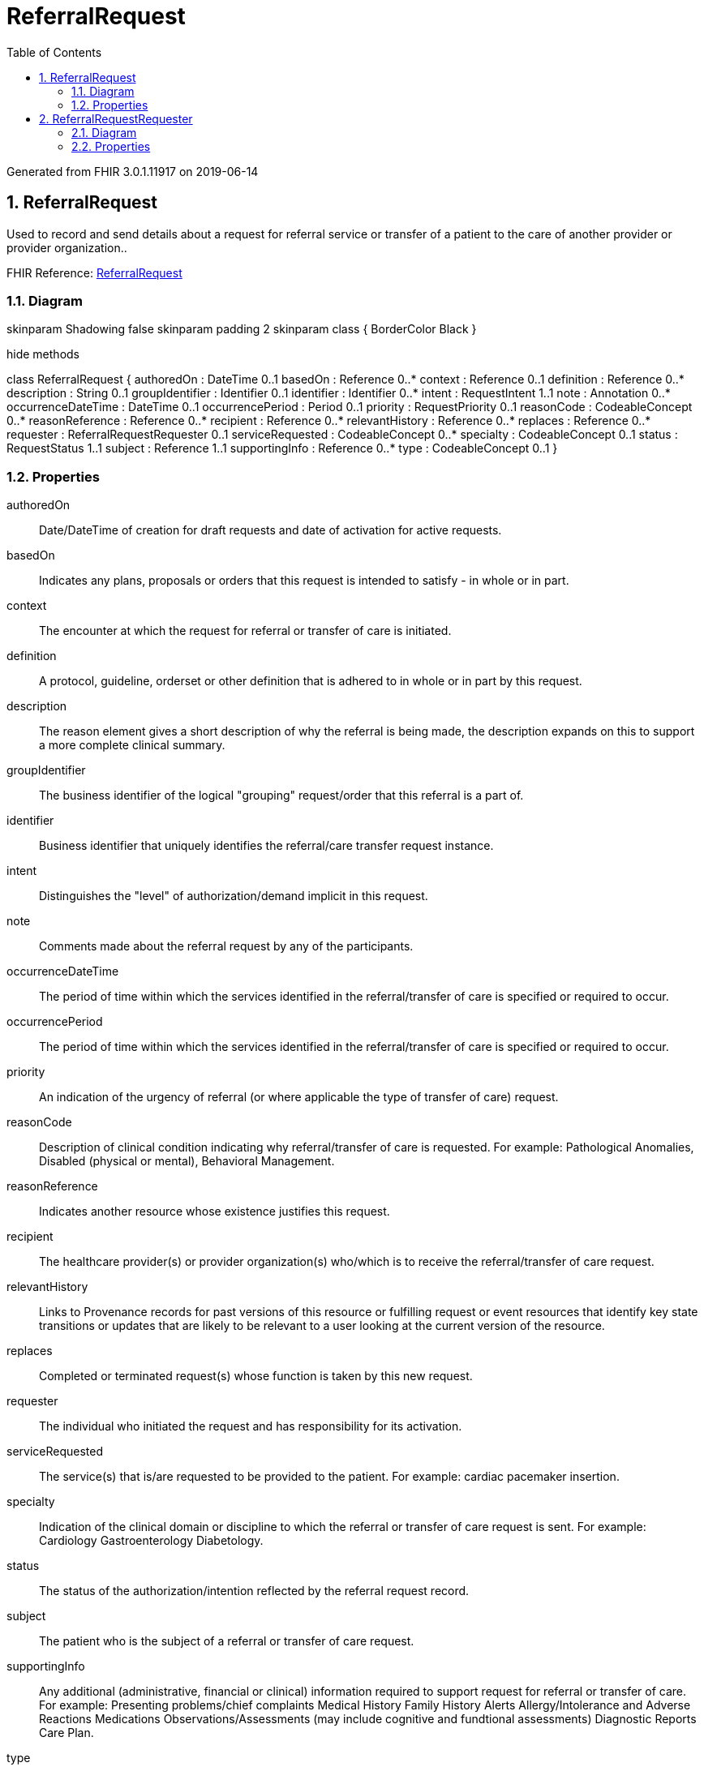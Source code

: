 // Settings:
:doctype: book
:toc: left
:toclevels: 4
:icons: font
:source-highlighter: prettify
:numbered:
:stylesdir: styles/
:imagesdir: images/
:linkcss:

= ReferralRequest

Generated from FHIR 3.0.1.11917 on 2019-06-14

== ReferralRequest

Used to record and send details about a request for referral service or transfer of a patient to the care of another provider or provider organization..

FHIR Reference: http://hl7.org/fhir/StructureDefinition/ReferralRequest[ReferralRequest, window="_blank"]


=== Diagram

[plantuml, ReferralRequest, svg]
--
skinparam Shadowing false
skinparam padding 2
skinparam class {
    BorderColor Black
}

hide methods

class ReferralRequest {
	authoredOn : DateTime 0..1
	basedOn : Reference 0..*
	context : Reference 0..1
	definition : Reference 0..*
	description : String 0..1
	groupIdentifier : Identifier 0..1
	identifier : Identifier 0..*
	intent : RequestIntent 1..1
	note : Annotation 0..*
	occurrenceDateTime : DateTime 0..1
	occurrencePeriod : Period 0..1
	priority : RequestPriority 0..1
	reasonCode : CodeableConcept 0..*
	reasonReference : Reference 0..*
	recipient : Reference 0..*
	relevantHistory : Reference 0..*
	replaces : Reference 0..*
	requester : ReferralRequestRequester 0..1
	serviceRequested : CodeableConcept 0..*
	specialty : CodeableConcept 0..1
	status : RequestStatus 1..1
	subject : Reference 1..1
	supportingInfo : Reference 0..*
	type : CodeableConcept 0..1
}

--

=== Properties
authoredOn:: Date/DateTime of creation for draft requests and date of activation for active requests.
basedOn:: Indicates any plans, proposals or orders that this request is intended to satisfy - in whole or in part.
context:: The encounter at which the request for referral or transfer of care is initiated.
definition:: A protocol, guideline, orderset or other definition that is adhered to in whole or in part by this request.
description:: The reason element gives a short description of why the referral is being made, the description expands on this to support a more complete clinical summary.
groupIdentifier:: The business identifier of the logical "grouping" request/order that this referral is a part of.
identifier:: Business identifier that uniquely identifies the referral/care transfer request instance.
intent:: Distinguishes the "level" of authorization/demand implicit in this request.
note:: Comments made about the referral request by any of the participants.
occurrenceDateTime:: The period of time within which the services identified in the referral/transfer of care is specified or required to occur.
occurrencePeriod:: The period of time within which the services identified in the referral/transfer of care is specified or required to occur.
priority:: An indication of the urgency of referral (or where applicable the type of transfer of care) request.
reasonCode:: Description of clinical condition indicating why referral/transfer of care is requested.  For example:  Pathological Anomalies, Disabled (physical or mental),  Behavioral Management.
reasonReference:: Indicates another resource whose existence justifies this request.
recipient:: The healthcare provider(s) or provider organization(s) who/which is to receive the referral/transfer of care request.
relevantHistory:: Links to Provenance records for past versions of this resource or fulfilling request or event resources that identify key state transitions or updates that are likely to be relevant to a user looking at the current version of the resource.
replaces:: Completed or terminated request(s) whose function is taken by this new request.
requester:: The individual who initiated the request and has responsibility for its activation.
serviceRequested:: The service(s) that is/are requested to be provided to the patient.  For example: cardiac pacemaker insertion.
specialty:: Indication of the clinical domain or discipline to which the referral or transfer of care request is sent.  For example: Cardiology Gastroenterology Diabetology.
status:: The status of the authorization/intention reflected by the referral request record.
subject:: The patient who is the subject of a referral or transfer of care request.
supportingInfo:: Any additional (administrative, financial or clinical) information required to support request for referral or transfer of care.  For example: Presenting problems/chief complaints Medical History Family History Alerts Allergy/Intolerance and Adverse Reactions Medications Observations/Assessments (may include cognitive and fundtional assessments) Diagnostic Reports Care Plan.
type:: An indication of the type of referral (or where applicable the type of transfer of care) request.




== ReferralRequestRequester

The individual who initiated the request and has responsibility for its activation..

FHIR Reference: http://hl7.org/fhir/StructureDefinition/ReferralRequest[ReferralRequest, window="_blank"]


=== Diagram

[plantuml, ReferralRequestRequester, svg]
--
skinparam Shadowing false
skinparam padding 2
skinparam class {
    BorderColor Black
}

hide methods

class ReferralRequestRequester {
	agent : Reference 1..1
	onBehalfOf : Reference 0..1
}

--

=== Properties
agent:: The device, practitioner, etc. who initiated the request.
onBehalfOf:: The organization the device or practitioner was acting on behalf of.


